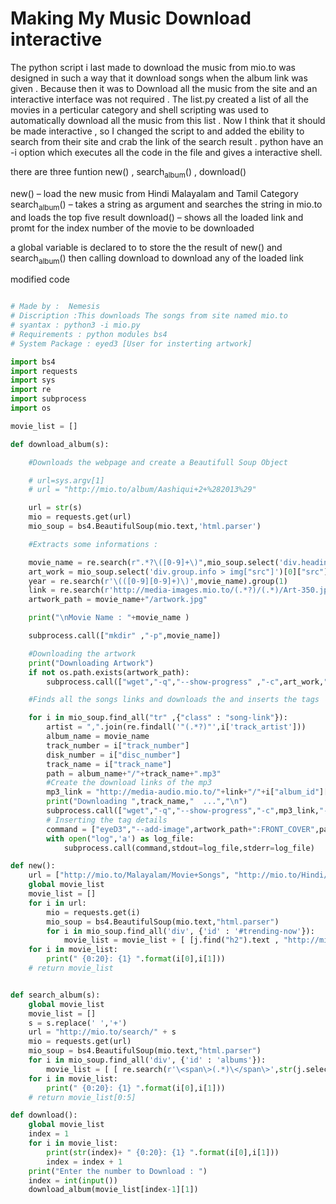 * Making My Music Download interactive

The python script i last made to download the music from mio.to was designed in such a way that it download songs when the album link
was given . Because then it was to Download all the music from the site and an interactive interface was not required .
The list.py created a list of all the movies in a perticular category and shell scripting was used to automatically download
all the music from this list . Now I think that it should be made interactive , so  I changed the script to and added the ebility 
to search from their site and crab the link of the search result . python have an -i option which executes all the code in the file
and gives a interactive shell.  

there are three funtion new() , search_album() , download()

new() -- load the new music from Hindi Malayalam and Tamil Category
search_album() -- takes a string as argument and searches the string in mio.to and loads the top five result 
download()  -- shows all the loaded link and promt for the index number of the movie to be downloaded

a global variable is declared to to store the the result of new() and search_album() then calling 
download to download any of the loaded link

modified code 

#+BEGIN_SRC python :results output org drawer

# Made by :  Nemesis
# Discription :This downloads The songs from site named mio.to
# syantax : python3 -i mio.py
# Requirements : python modules bs4
# System Package : eyed3 [User for insterting artwork]

import bs4
import requests
import sys
import re
import subprocess
import os

movie_list = []

def download_album(s):

    #Downloads the webpage and create a Beautifull Soup Object
    
    # url=sys.argv[1]
    # url = "http://mio.to/album/Aashiqui+2+%282013%29"

    url = str(s)
    mio = requests.get(url)
    mio_soup = bs4.BeautifulSoup(mio.text,'html.parser')

    #Extracts some informations :

    movie_name = re.search(r".*?\([0-9]+\)",mio_soup.select('div.heading')[0].text).group(0)
    art_work = mio_soup.select('div.group.info > img["src"]')[0]["src"]
    year = re.search(r'\(([0-9][0-9]+)\)',movie_name).group(1)
    link = re.search(r'http://media-images.mio.to/(.*?)/(.*)/Art-350.jpg',art_work).group(1)
    artwork_path = movie_name+"/artwork.jpg"

    print("\nMovie Name : "+movie_name )

    subprocess.call(["mkdir" ,"-p",movie_name])

    #Downloading the artwork
    print("Downloading Artwork")
    if not os.path.exists(artwork_path):
        subprocess.call(["wget","-q","--show-progress" ,"-c",art_work,"-O",artwork_path])

    #Finds all the songs links and downloads the and inserts the tags

    for i in mio_soup.find_all("tr" ,{"class" : "song-link"}):
        artist = ",".join(re.findall('"(.*?)"',i['track_artist']))
        album_name = movie_name
        track_number = i["track_number"]
        disk_number = i["disc_number"]
        track_name = i["track_name"]
        path = album_name+"/"+track_name+".mp3"
        #Create the download links of the mp3
        mp3_link = "http://media-audio.mio.to/"+link+"/"+i["album_id"][0]+"/"+i["album_id"]+"/"+disk_number+"_"+track_number+" - "+track_name+"-vbr-V5.mp3"
        print("Downloading ",track_name,"  ...","\n")
        subprocess.call(["wget","-q","--show-progress","-c",mp3_link,"-O",path])
        # Inserting the tag details
        command = ["eyeD3","--add-image",artwork_path+":FRONT_COVER",path,"-a",artist,"-A",album_name,"-t",track_name,"-n",track_number,"-Y",year]
        with open("log",'a') as log_file:
            subprocess.call(command,stdout=log_file,stderr=log_file)

def new():
    url = ["http://mio.to/Malayalam/Movie+Songs", "http://mio.to/Hindi/Movie+Songs","http://mio.to/Tamil/Movie+Songs"]
    global movie_list
    movie_list = []
    for i in url:
        mio = requests.get(i)
        mio_soup = bs4.BeautifulSoup(mio.text,"html.parser")
        for i in mio_soup.find_all('div', {'id' : '#trending-now'}):
            movie_list = movie_list + [ [j.find("h2").text , "http://mio.to"+j["href"]] for j in i.select("a")]
    for i in movie_list:
        print(" {0:20}: {1} ".format(i[0],i[1]))
    # return movie_list
    
            
def search_album(s):
    global movie_list
    movie_list = []
    s = s.replace(' ','+')
    url = "http://mio.to/search/" + s
    mio = requests.get(url)
    mio_soup = bs4.BeautifulSoup(mio.text,"html.parser")
    for i in mio_soup.find_all('div', {'id' : 'albums'}):
        movie_list = [ [ re.search(r'\<span\>(.*)\</span\>',str(j.select('span')[0])).group(1) , "http://mio.to"+j['href'] ] for j in i.select('a')[1:] ]
    for i in movie_list:
        print(" {0:20}: {1} ".format(i[0],i[1]))
    # return movie_list[0:5]

def download():
    global movie_list
    index = 1
    for i in movie_list:
        print(str(index)+ " {0:20}: {1} ".format(i[0],i[1]))
        index = index + 1
    print("Enter the number to Download : ")
    index = int(input())
    download_album(movie_list[index-1][1])
#+END_SRC
